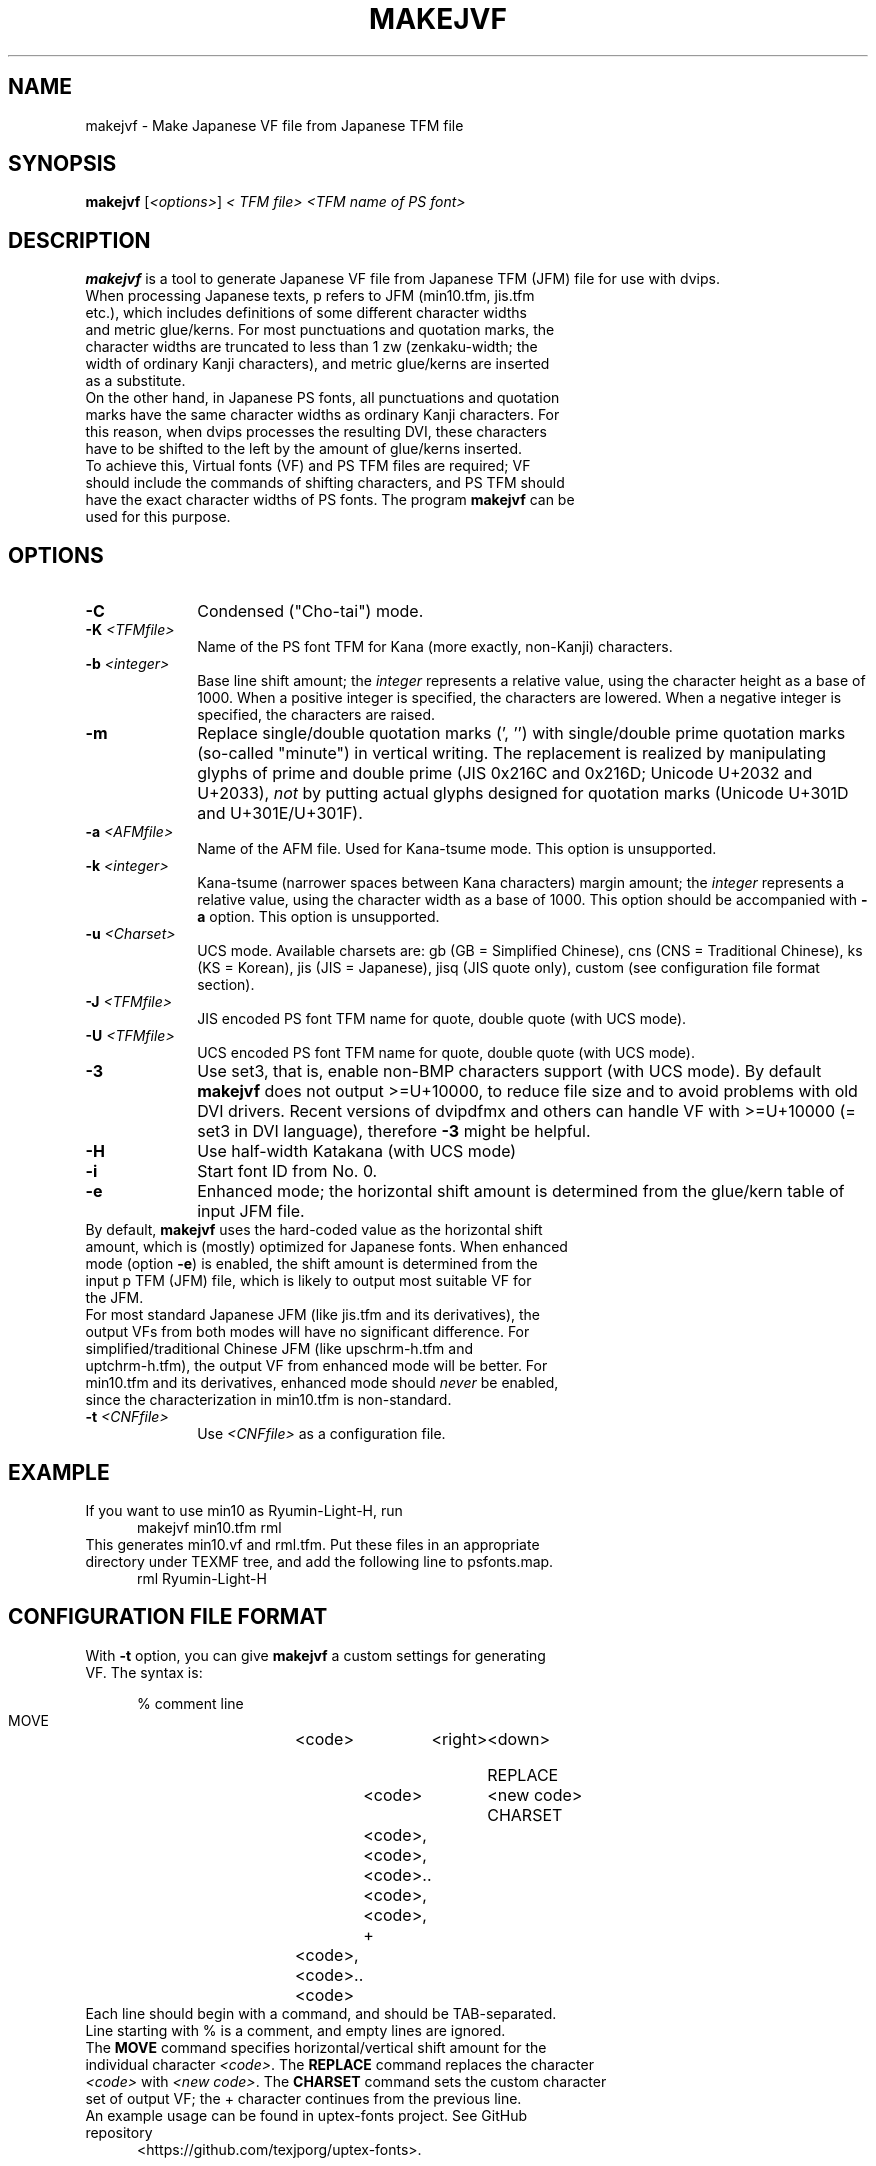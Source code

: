 .if t .ds TX T\\h'-0.1667m'\\v'0.20v'E\\v'-0.20v'\\h'-0.125m'X
.if t .ds LX L\\h'-0.36m'\\v'-0.15v'\\s-2A\\s+2\\h'-0.15m'\\v'0.15v'T\\h'-0.1667m'\\v'0.20v'E\\v'-0.20v'\\h'-0.125m'X
.TH MAKEJVF 1
.SH NAME
makejvf \- Make Japanese VF file from Japanese \*(TX TFM file
.SH SYNOPSIS
\fBmakejvf\fR [\fI<options>\fR] \fI<\*(TX TFM file>\fR \fI<TFM name of PS font>\fR
.SH DESCRIPTION
\fBmakejvf\fR is a tool to generate Japanese VF file from Japanese \*(TX TFM
(JFM) file for use with dvips.
.TP 5
When processing Japanese texts, p\*(TX refers to JFM (min10.tfm, jis.tfm \
etc.), which includes definitions of some different character widths and \
metric glue/kerns. For most punctuations and quotation marks, the \
character widths are truncated to less than 1 zw (zenkaku-width; the \
width of ordinary Kanji characters), and metric glue/kerns are inserted \
as a substitute.
.TP 5
On the other hand, in Japanese PS fonts, all punctuations and quotation \
marks have the same character widths as ordinary Kanji characters. \
For this reason, when dvips processes the resulting DVI, these characters \
have to be shifted to the left by the amount of glue/kerns inserted.
.TP 5
To achieve this, Virtual fonts (VF) and PS TFM files are required; \
VF should include the commands of shifting characters, and PS TFM should \
have the exact character widths of PS fonts. \
The program \fBmakejvf\fR can be used for this purpose.
.SH OPTIONS
.PP
.TP 10
\fB-C\fR
Condensed ("Cho-tai") mode.
.TP 10
\fB-K\fI <TFMfile>\fR
Name of the PS font TFM for Kana (more exactly, non-Kanji) characters.
.TP 10
\fB-b\fI <integer>\fR
Base line shift amount; the \fIinteger\fR represents a relative value,
using the character height as a base of 1000.
When a positive integer is specified, the characters are lowered.
When a negative integer is specified, the characters are raised.
.TP 10
\fB-m\fR
Replace single/double quotation marks (', '') with single/double prime
quotation marks (so-called "minute") in vertical writing.
The replacement is realized by manipulating glyphs of prime and
double prime (JIS 0x216C and 0x216D; Unicode U+2032 and U+2033),
\fInot\fR by putting actual glyphs designed for quotation marks
(Unicode U+301D and U+301E/U+301F).
.TP 10
\fB-a\fI <AFMfile>\fR
Name of the AFM file. Used for Kana-tsume mode.
This option is unsupported.
.TP 10
\fB-k\fI <integer>\fR
Kana-tsume (narrower spaces between Kana characters) margin amount;
the \fIinteger\fR represents a relative value, using the character width
as a base of 1000. This option should be accompanied with \fB-a\fR option.
This option is unsupported.
.TP 10
\fB-u\fI <Charset>\fR
UCS mode. Available charsets are: gb (GB = Simplified Chinese),
cns (CNS = Traditional Chinese), ks (KS = Korean),
jis (JIS = Japanese), jisq (JIS quote only),
custom (see configuration file format section).
.TP 10
\fB-J\fI <TFMfile>\fR
JIS encoded PS font TFM name for quote, double quote (with UCS mode).
.TP 10
\fB-U\fI <TFMfile>\fR
UCS encoded PS font TFM name for quote, double quote (with UCS mode).
.TP 10
\fB-3\fR
Use set3, that is, enable non-BMP characters support (with UCS mode).
By default \fBmakejvf\fR does not output >=U+10000, to reduce file
size and to avoid problems with old DVI drivers. Recent versions of
dvipdfmx and others can handle VF with >=U+10000 (= set3 in DVI
language), therefore \fB-3\fR might be helpful.
.TP 10
\fB-H\fR
Use half-width Katakana (with UCS mode)
.TP 10
\fB-i\fR
Start font ID from No. 0.
.TP 10
\fB-e\fR
Enhanced mode; the horizontal shift amount is determined from the
glue/kern table of input JFM file.
.TP 10
By default, \fBmakejvf\fR uses the hard-coded value as the horizontal \
shift amount, which is (mostly) optimized for Japanese fonts. \
When enhanced mode (option \fB-e\fR) is enabled, the shift amount is \
determined from the input p\*(TX TFM (JFM) file, which is likely to \
output most suitable VF for the JFM.
.TP 10
For most standard Japanese JFM (like jis.tfm and its derivatives), \
the output VFs from both modes will have no significant difference. \
For simplified/traditional Chinese JFM (like upschrm-h.tfm and \
uptchrm-h.tfm), the output VF from enhanced mode will be better. \
For min10.tfm and its derivatives, enhanced mode should \fInever\fR be \
enabled, since the characterization in min10.tfm is non-standard.
.TP 10
\fB-t\fI <CNFfile>\fR
Use \fI<CNFfile>\fR as a configuration file.
.SH EXAMPLE
.TP 5
If you want to use min10 as Ryumin-Light-H, run
     makejvf min10.tfm rml
.TP 5
This generates min10.vf and rml.tfm. Put these files in an appropriate \
directory under TEXMF tree, and add the following line to psfonts.map.
     rml Ryumin-Light-H
.SH CONFIGURATION FILE FORMAT
.TP 5
With \fB-t\fR option, you can give \fBmakejvf\fR a custom settings \
for generating VF. The syntax is:

     % comment line
     MOVE	<code>	<right>	<down>
     
     REPLACE	<code>	<new code>
     CHARSET	<code>,<code>,<code>..<code>,<code>,
     +	<code>,<code>..<code>

.TP 5
Each line should begin with a command, and should be TAB-separated. \
Line starting with % is a comment, and empty lines are ignored.
.TP 5
The \fBMOVE\fR command specifies horizontal/vertical shift amount \
for the individual character \fI<code>\fR. \
The \fBREPLACE\fR command replaces the character \fI<code>\fR with \
\fI<new code>\fR. \
The \fBCHARSET\fR command sets the custom character set of output VF; \
the + character continues from the previous line.
.TP 5
An example usage can be found in uptex-fonts project. \
See GitHub repository
     <https://github.com/texjporg/uptex-fonts>.
.SH SEE ALSO
More detailed description of \fBmakejvf\fR in Japanese is available at
     $TEXMFDIST/doc/fonts/ptex-fonts/README_makejvf
.SH AUTHOR
This manual page was written by Japanese \*(TX Development Community \
<https://texjp.org>. For more information, see GitHub repository
     <https://github.com/texjporg/ptex-fonts>.
.TP 5
Many thanks to Atsuhito KOHDA <kohda@debian.org>, \
for providing another manpage in Debian GNU/Linux system.
